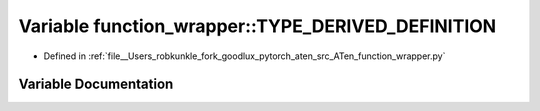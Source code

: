 .. _variable_function_wrapper__TYPE_DERIVED_DEFINITION:

Variable function_wrapper::TYPE_DERIVED_DEFINITION
==================================================

- Defined in :ref:`file__Users_robkunkle_fork_goodlux_pytorch_aten_src_ATen_function_wrapper.py`


Variable Documentation
----------------------


.. doxygenvariable:: function_wrapper::TYPE_DERIVED_DEFINITION
